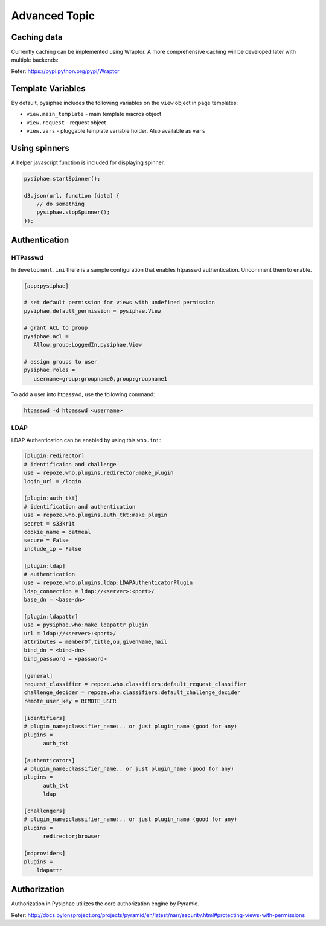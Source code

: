 ===============
Advanced Topic
===============

Caching data
=============

Currently caching can be implemented using Wraptor. A more comprehensive
caching will be developed later with multiple backends:

Refer: https://pypi.python.org/pypi/Wraptor

Template Variables
=====================

By default, pysiphae includes the following variables on the ``view`` object in
page templates:

* ``view.main_template`` - main template macros object
* ``view.request`` - request object
* ``view.vars`` - pluggable template variable holder. Also available as
  ``vars``

Using spinners
===============

A helper javascript function is included for displaying spinner.

.. code-block:: javascript

   pysiphae.startSpinner();

   d3.json(url, function (data) {
       // do something
       pysiphae.stopSpinner();
   });

Authentication
===============

HTPasswd
--------

In ``development.ini`` there is a sample configuration that enables
htpasswd authentication. Uncomment them to enable.

.. code-block:: ini

   [app:pysiphae]

   # set default permission for views with undefined permission
   pysiphae.default_permission = pysiphae.View

   # grant ACL to group
   pysiphae.acl =
      Allow,group:LoggedIn,pysiphae.View

   # assign groups to user
   pysiphae.roles =
      username=group:groupname0,group:groupname1
   
To add a user into htpasswd, use the following command:

.. code-block:: bash

   htpasswd -d htpasswd <username>

LDAP
----

LDAP Authentication can be enabled by using this 
``who.ini``:

.. code-block:: ini
   
   [plugin:redirector]
   # identificaion and challenge
   use = repoze.who.plugins.redirector:make_plugin
   login_url = /login
   
   [plugin:auth_tkt]
   # identification and authentication
   use = repoze.who.plugins.auth_tkt:make_plugin
   secret = s33kr1t
   cookie_name = oatmeal
   secure = False
   include_ip = False
   
   [plugin:ldap]
   # authentication
   use = repoze.who.plugins.ldap:LDAPAuthenticatorPlugin
   ldap_connection = ldap://<server>:<port>/
   base_dn = <base-dn>
   
   [plugin:ldapattr]
   use = pysiphae.who:make_ldapattr_plugin
   url = ldap://<server>:<port>/
   attributes = memberOf,title,ou,givenName,mail
   bind_dn = <bind-dn>
   bind_password = <password>
   
   [general]
   request_classifier = repoze.who.classifiers:default_request_classifier
   challenge_decider = repoze.who.classifiers:default_challenge_decider
   remote_user_key = REMOTE_USER
   
   [identifiers]
   # plugin_name;classifier_name:.. or just plugin_name (good for any)
   plugins =
         auth_tkt
   
   [authenticators]
   # plugin_name;classifier_name.. or just plugin_name (good for any)
   plugins =
         auth_tkt
         ldap
   
   [challengers]
   # plugin_name;classifier_name:.. or just plugin_name (good for any)
   plugins =
         redirector;browser
   
   [mdproviders]
   plugins =
       ldapattr
   

Authorization
==============

Authorization in Pysiphae utilizes the core authorization engine by Pyramid. 

Refer: http://docs.pylonsproject.org/projects/pyramid/en/latest/narr/security.html#protecting-views-with-permissions
